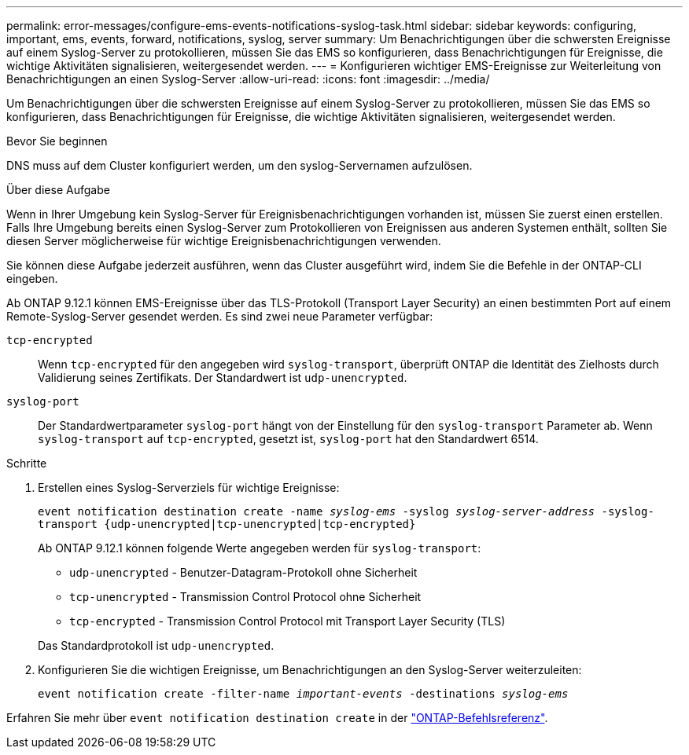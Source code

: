---
permalink: error-messages/configure-ems-events-notifications-syslog-task.html 
sidebar: sidebar 
keywords: configuring, important, ems, events, forward, notifications, syslog, server 
summary: Um Benachrichtigungen über die schwersten Ereignisse auf einem Syslog-Server zu protokollieren, müssen Sie das EMS so konfigurieren, dass Benachrichtigungen für Ereignisse, die wichtige Aktivitäten signalisieren, weitergesendet werden. 
---
= Konfigurieren wichtiger EMS-Ereignisse zur Weiterleitung von Benachrichtigungen an einen Syslog-Server
:allow-uri-read: 
:icons: font
:imagesdir: ../media/


[role="lead"]
Um Benachrichtigungen über die schwersten Ereignisse auf einem Syslog-Server zu protokollieren, müssen Sie das EMS so konfigurieren, dass Benachrichtigungen für Ereignisse, die wichtige Aktivitäten signalisieren, weitergesendet werden.

.Bevor Sie beginnen
DNS muss auf dem Cluster konfiguriert werden, um den syslog-Servernamen aufzulösen.

.Über diese Aufgabe
Wenn in Ihrer Umgebung kein Syslog-Server für Ereignisbenachrichtigungen vorhanden ist, müssen Sie zuerst einen erstellen. Falls Ihre Umgebung bereits einen Syslog-Server zum Protokollieren von Ereignissen aus anderen Systemen enthält, sollten Sie diesen Server möglicherweise für wichtige Ereignisbenachrichtigungen verwenden.

Sie können diese Aufgabe jederzeit ausführen, wenn das Cluster ausgeführt wird, indem Sie die Befehle in der ONTAP-CLI eingeben.

Ab ONTAP 9.12.1 können EMS-Ereignisse über das TLS-Protokoll (Transport Layer Security) an einen bestimmten Port auf einem Remote-Syslog-Server gesendet werden. Es sind zwei neue Parameter verfügbar:

`tcp-encrypted`:: Wenn `tcp-encrypted` für den angegeben wird `syslog-transport`, überprüft ONTAP die Identität des Zielhosts durch Validierung seines Zertifikats. Der Standardwert ist `udp-unencrypted`.
`syslog-port`:: Der Standardwertparameter `syslog-port` hängt von der Einstellung für den `syslog-transport` Parameter ab. Wenn `syslog-transport` auf `tcp-encrypted`, gesetzt ist, `syslog-port` hat den Standardwert 6514.


.Schritte
. Erstellen eines Syslog-Serverziels für wichtige Ereignisse:
+
`event notification destination create -name _syslog-ems_ -syslog _syslog-server-address_ -syslog-transport {udp-unencrypted|tcp-unencrypted|tcp-encrypted}`

+
Ab ONTAP 9.12.1 können folgende Werte angegeben werden für `syslog-transport`:

+
** `udp-unencrypted` - Benutzer-Datagram-Protokoll ohne Sicherheit
** `tcp-unencrypted` - Transmission Control Protocol ohne Sicherheit
** `tcp-encrypted` - Transmission Control Protocol mit Transport Layer Security (TLS)


+
Das Standardprotokoll ist `udp-unencrypted`.

. Konfigurieren Sie die wichtigen Ereignisse, um Benachrichtigungen an den Syslog-Server weiterzuleiten:
+
`event notification create -filter-name _important-events_ -destinations _syslog-ems_`



Erfahren Sie mehr über `event notification destination create` in der link:https://docs.netapp.com/us-en/ontap-cli/event-notification-destination-create.html["ONTAP-Befehlsreferenz"^].
